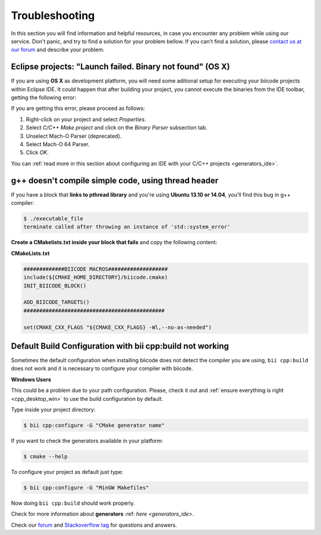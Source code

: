 .. _c++_troubleshooting:

Troubleshooting
===============

In this section you will find information and helpful resources, in case you encounter any problem while using our service. Don't panic, and try to find a solution for your problem bellow. If you can't find a solution, please `contact us at our forum <http://forum.biicode.com>`__ and describe your problem.


.. _eclipse_osx_binaries:

Eclipse projects: "Launch failed. Binary not found" (OS X)
----------------------------------------------------------

If you are using **OS X** as development platform, you will need some aditional setup for executing your biicode projects within Eclipse IDE. It could happen that after building your project, you cannot execute the binaries from the IDE toolbar, getting the following error:

.. image:: /_static/img/c++/binary_not_found.png

If you are getting this error, please proceed as follows:

#. Right-click on your project and select *Properties*.
#. Select *C/C++ Make project* and click on the *Binary Parser* subsection tab.
#. Unselect Mach-O Parser (deprecated).
#. Select Mach-O 64 Parser.
#. Click *OK*.

You can :ref:`read more in this section about configuring an IDE with your C/C++ projects <generators_ide>`.


g++ doesn't compile simple code, using thread header
------------------------------------------------------

If you have a block that **links to pthread library** and you're using **Ubuntu 13.10 or 14.04**, you'll find this bug in g++ compiler:

.. code-block:: bash

	$ ./executable_file
	terminate called after throwing an instance of 'std::system_error'

**Create a CMakelists.txt inside your block that fails** and copy the following content:

**CMakeLists.txt**

.. code-block:: cmake

	#############BIICODE MACROS###################
	include(${CMAKE_HOME_DIRECTORY}/biicode.cmake)
	INIT_BIICODE_BLOCK()

	ADD_BIICODE_TARGETS()
	#############################################

	set(CMAKE_CXX_FLAGS "${CMAKE_CXX_FLAGS} -Wl,--no-as-needed")

Default Build Configuration with bii cpp:build not working
----------------------------------------------------------

Sometimes the default configuration when installing biicode does not detect the compiler you are using, ``bii cpp:build`` does not work and it is necessary to configure your compiler with biicode.

.. container:: infonote
 
 **Windows Users**

 This could be a problem due to your path configuration. Please, check it out and :ref:`ensure everything is right <cpp_desktop_win>` to use the build configuration by default.

Type inside your project directory:

.. code-block:: bash
 
 $ bii cpp:configure -G "CMake generator name"

If you want to check the generators available in your platform:

.. code-block:: bash

 $ cmake --help

To configure your project as default just type:

.. code-block:: bash

 $ bii cpp:configure -G "MinGW Makefiles"

Now doing ``bii cpp:build`` should work properly.

Check for more information about **generators** :ref: `here <generators_ide>`.

.. container:: todo

    Check our `forum <http://forum.biicode.com>`__ and `Stackoverflow tag <http://stackoverflow.com/questions/tagged/biicode?sort=newest>`__ for questions and answers.
